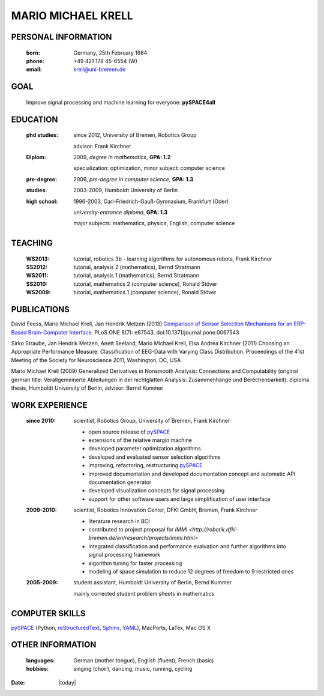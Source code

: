 .. CV documentation master file, created by
   sphinx-quickstart on Fri Aug  9 18:38:08 2013.
   You can adapt this file completely to your liking, but it should at least
   contain the root `toctree` directive.

MARIO MICHAEL KRELL
===================

PERSONAL INFORMATION
--------------------

  :born:  Germany, 25th February 1984
  :phone: +49 421 178 45-6554 (W)
  :email: krell@uni-bremen.de
  
GOAL
----

  Improve signal processing and machine learning for everyone: **pySPACE4all**


EDUCATION
---------

  :phd studies: since 2012, University of Bremen, Robotics Group

                advisor: Frank Kirchner

  :Diplom:     2009, *degree in mathematics*, **GPA: 1.2**

               specialization: optimization, minor subject: computer science

  :pre-degree:  2006, *pre-degree in computer science*, **GPA: 1.3**
  
  :studies:     2003-2009, Humboldt University of Berlin

  :high school: 1996-2003, Carl-Friedrich-Gauß-Gymnasium, Frankfurt (Oder)

                *university-entrance diploma*, **GPA: 1.3**

                major subjects: mathematics, physics, English, computer science

TEACHING
--------

  :WS2013: tutorial, robotics 3b - learning algorithms for autonomous robots, Frank Kirchner
  :SS2012: tutorial, analysis 2 (mathematics), Bernd Stratmann
  :WS2011: tutorial, analysis 1 (mathematics), Bernd Stratmann
  :SS2010: tutorial, mathematics 2 (computer science), Ronald Stöver
  :WS2009: tutorial, mathematics 1 (computer science), Ronald Stöver

PUBLICATIONS
------------

David Feess, Mario Michael Krell, Jan Hendrik Metzen (2013) 
`Comparison of Sensor Selection Mechanisms for an ERP-Based Brain-Computer Interface <http://dx.plos.org/10.1371/journal.pone.0067543>`_. 
PLoS ONE 8(7): e67543. doi:10.1371/journal.pone.0067543

Sirko Straube, Jan Hendrik Metzen, Anett Seeland, Mario Michael Krell, Elsa Andrea Kirchner (2011)
Choosing an Appropriate Performance Measure: Classification of EEG-Data with Varying Class Distribution.
Proceedings of the 41st Meeting of the Society for Neuroscience 2011, Washington, DC, USA

Mario Michael Krell (2009)
Generalized Derivatives in Nonsmooth Analysis: 
Connections and Computability 
(original german title: Verallgemeinerte Ableitungen in der nichtglatten Analysis: 
Zusammenhänge und Berechenbarkeit). diploma thesis, Humboldt University of Berlin,
advisor: Bernd Kummer

WORK EXPERIENCE
---------------

  :since 2010:  scientist, Robotics Group, University of Bremen, Frank Kirchner

                - open source release of 
                  `pySPACE <http://pyspace.github.io/pyspace/>`_
                - extensions of the relative margin machine
                - developed parameter optimization algorithms
                - developed and evaluated sensor selection algorithms
                - improving, refactoring, restructuring 
                  `pySPACE <http://pyspace.github.io/pyspace/>`_
                - improved documentation and developed documentation concept
                  and automatic API documentation
                  generator
                - developed visualization concepts for signal processing
                - support for other software users and 
                  large simplification of user interface

  :2009-2010:   scientist, Robotics Innovation Center, DFKI GmbH, Bremen, Frank Kirchner

                - literature research in BCI
                - contributed to project proposal for 
                  `IMMI <http://robotik.dfki-bremen.de/en/research/projects/immi.html>`
                - integrated classification and performance evaluation and
                  further algorithms into signal processing framework
                - algorithm tuning for faster processing
                - modeling of space simulation to reduce 12 degrees of freedom
                  to 9 restricted ones

  :2005-2009:   student assistant, Humboldt University of Berlin, Bernd Kummer

                mainly corrected student problem sheets in mathematics

COMPUTER SKILLS
---------------

`pySPACE <http://pyspace.github.io/pyspace/>`_ (Python, 
`reStructuredText <http://docutils.sourceforge.net/rst.html>`_,
`Sphinx <http://sphinx-doc.org/>`_,
`YAML <http://yaml.org/>`_), MacPorts, LaTex, Mac OS X

OTHER INFORMATION
-----------------

  :languages: German (mother tongue),
              English (fluent),
              French (basic)
  
  :hobbies:   singing (choir), dancing, music, running, cycling


:Date: |today|


..    Contents:

    .. toctree::
       :maxdepth: 2

       - worked for project 
         `VI-Bot <http://robotik.dfki-bremen.de/en/research/projects/vi-bot.html>`

    Indices and tables
    ==================

    * :ref:`genindex`
    * :ref:`modindex`
    * :ref:`search`

